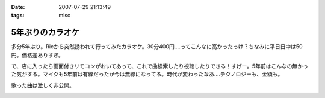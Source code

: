 :date: 2007-07-29 21:13:49
:tags: misc

============================
5年ぶりのカラオケ
============================

多分5年ぶり。Ricから突然誘われて行ってみたカラオケ。30分400円‥‥ってこんなに高かったっけ？ちなみに平日日中は50円。価格差ありすぎ。

で、店に入ったら画面付きリモコンがおいてあって、これで曲検索したり視聴したりできる！すげー。5年前はこんなの無かった気がする。マイクも5年前は有線だったが今は無線になってる。時代が変わったなあ‥‥テクノロジーも、金額も。

歌った曲は激しく非公開。

.. :extend type: text/html
.. :extend:



.. image:: 20070729_dam.*
   :width: 33%

